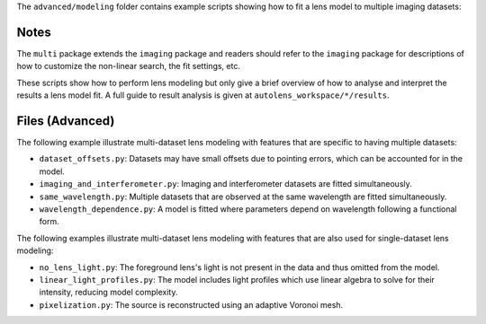 The ``advanced/modeling`` folder contains example scripts showing how to fit a lens model to multiple imaging datasets:

Notes
-----

The ``multi`` package extends the ``imaging`` package and readers should refer to the ``imaging`` package for
descriptions of how to customize the non-linear search, the fit settings, etc.

These scripts show how to perform lens modeling but only give a brief overview of how to analyse
and interpret the results a lens model fit. A full guide to result analysis is given at ``autolens_workspace/*/results``.

Files (Advanced)
----------------

The following example illustrate multi-dataset lens modeling with features that are specific to having multiple datasets:

- ``dataset_offsets.py``: Datasets may have small offsets due to pointing errors, which can be accounted for in the model.
- ``imaging_and_interferometer.py``: Imaging and interferometer datasets are fitted simultaneously.
- ``same_wavelength.py``: Multiple datasets that are observed at the same wavelength are fitted simultaneously.
- ``wavelength_dependence.py``: A model is fitted where parameters depend on wavelength following a functional form.

The following examples illustrate multi-dataset lens modeling with features that are also used for single-dataset lens modeling:

- ``no_lens_light.py``: The foreground lens's light is not present in the data and thus omitted from the model.
- ``linear_light_profiles.py``: The model includes light profiles which use linear algebra to solve for their intensity, reducing model complexity.
- ``pixelization.py``: The source is reconstructed using an adaptive Voronoi mesh.